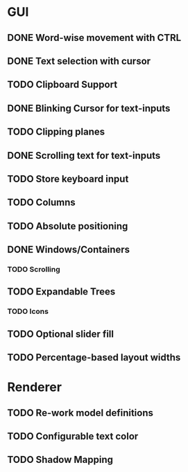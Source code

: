 * GUI
** DONE Word-wise movement with CTRL
** DONE Text selection with cursor
** TODO Clipboard Support
** DONE Blinking Cursor for text-inputs
** TODO Clipping planes
** DONE Scrolling text for text-inputs
** TODO Store keyboard input
** TODO Columns
** TODO Absolute positioning
** DONE Windows/Containers
*** TODO Scrolling
** TODO Expandable Trees
*** TODO Icons
** TODO Optional slider fill
** TODO Percentage-based layout widths
* Renderer
** TODO Re-work model definitions
** TODO Configurable text color
** TODO Shadow Mapping
